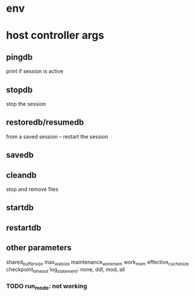 
* env


* host controller args
** pingdb
print if session is active

** stopdb
stop the session

** restoredb/resumedb
from a saved session -- restart the session

** savedb

** cleandb
stop and remove files

** startdb

** restartdb

** other parameters

shared_buffer_size
max_wal_size
maintenance_work_mem
work_mem
effective_cache_size
checkpoint_timeout
log_statement: none, ddl, mod, all
*** TODO  run_mode: not working




